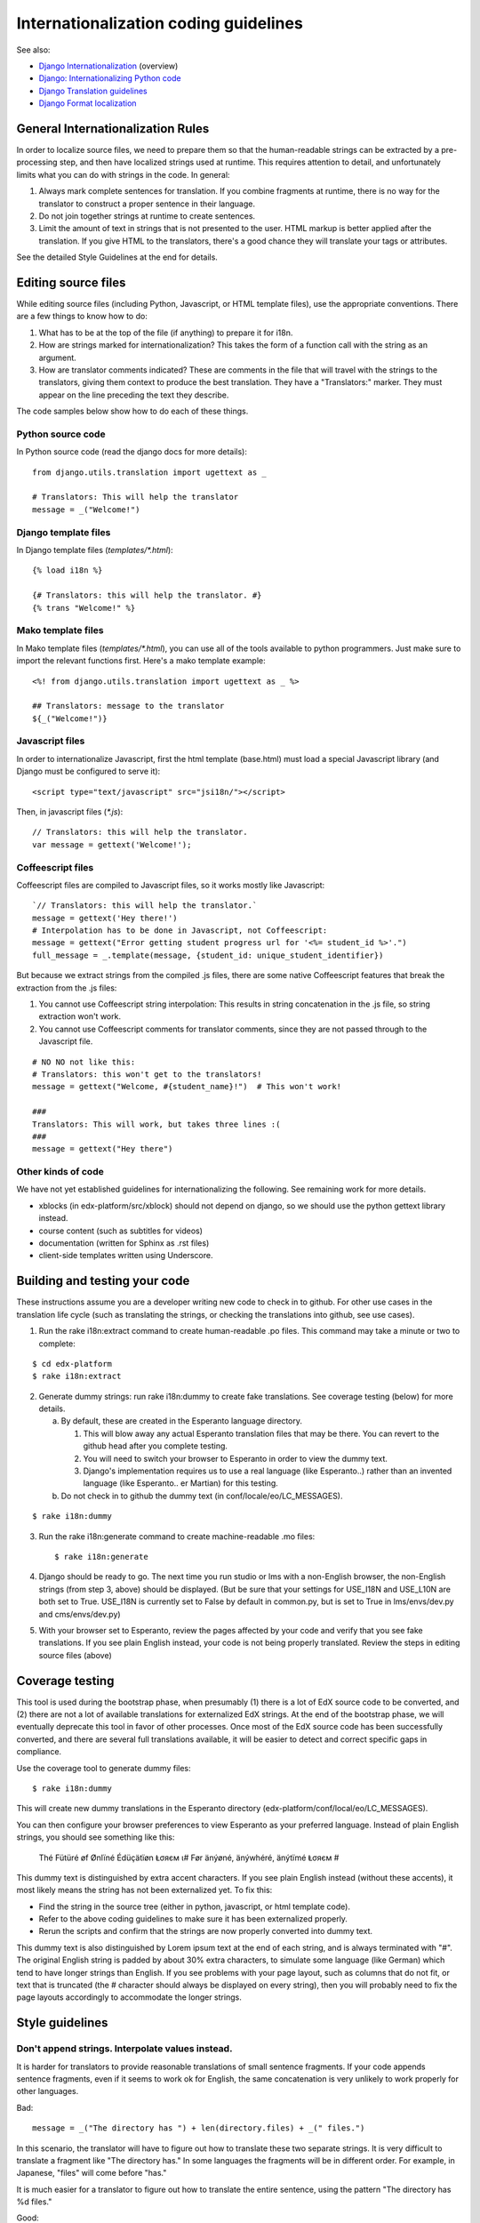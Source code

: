######################################
Internationalization coding guidelines
######################################


See also:

* `Django Internationalization <https://docs.djangoproject.com/en/dev/topics/i18n/>`_ (overview)
* `Django: Internationalizing Python code <https://docs.djangoproject.com/en/dev/topics/i18n/translation/#internationalization-in-python-code>`_
* `Django Translation guidelines <https://docs.djangoproject.com/en/dev/topics/i18n/translation/>`_
* `Django Format localization <https://docs.djangoproject.com/en/dev/topics/i18n/formatting/>`_


General Internationalization Rules
**********************************

In order to localize source files, we need to prepare them so that the
human-readable strings can be extracted by a pre-processing step, and then have
localized strings used at runtime.  This requires attention to detail, and
unfortunately limits what you can do with strings in the code.  In general:

1. Always mark complete sentences for translation.  If you combine fragments at
   runtime, there is no way for the translator to construct a proper sentence
   in their language.

2. Do not join together strings at runtime to create sentences.

3. Limit the amount of text in strings that is not presented to the user.  HTML
   markup is better applied after the translation.  If you give HTML to the
   translators, there's a good chance they will translate your tags or
   attributes.

See the detailed Style Guidelines at the end for details.


Editing source files
********************

While editing source files (including Python, Javascript, or HTML template
files), use the appropriate conventions.  There are a few things to know how to
do:

1. What has to be at the top of the file (if anything) to prepare it for i18n.

2. How are strings marked for internationalization?  This takes the form of a
   function call with the string as an argument.

3. How are translator comments indicated?  These are comments in the file that
   will travel with the strings to the translators, giving them context to
   produce the best translation.  They have a "Translators:" marker. They must
   appear on the line preceding the text they describe.

The code samples below show how to do each of these things.

Python source code
==================

.. highlight:: python

In Python source code (read the django docs for more details)::

    from django.utils.translation import ugettext as _
    
    # Translators: This will help the translator
    message = _("Welcome!")

Django template files
=====================

.. highlight:: django

In Django template files (`templates/*.html`)::

    {% load i18n %}
    
    {# Translators: this will help the translator. #}
    {% trans "Welcome!" %}

Mako template files
===================

.. highlight:: mako

In Mako template files (`templates/*.html`), you can use all of the tools
available to python programmers. Just make sure to import the relevant
functions first. Here's a mako template example::

    <%! from django.utils.translation import ugettext as _ %>
 
    ## Translators: message to the translator
    ${_("Welcome!")}

Javascript files
================

.. highlight:: javascript

In order to internationalize Javascript, first the html template (base.html)
must load a special Javascript library (and Django must be configured to serve
it)::

    <script type="text/javascript" src="jsi18n/"></script>

Then, in javascript files (`*.js`)::

    // Translators: this will help the translator.
    var message = gettext('Welcome!');

Coffeescript files
==================

.. highlight:: coffeescript

Coffeescript files are compiled to Javascript files, so it works mostly like
Javascript::

    `// Translators: this will help the translator.`
    message = gettext('Hey there!')
    # Interpolation has to be done in Javascript, not Coffeescript:
    message = gettext("Error getting student progress url for '<%= student_id %>'.")
    full_message = _.template(message, {student_id: unique_student_identifier})

But because we extract strings from the compiled .js files, there are some
native Coffeescript features that break the extraction from the .js files:

1. You cannot use Coffeescript string interpolation:  This results in string
   concatenation in the .js file, so string extraction won't work.

2. You cannot use Coffeescript comments for translator comments, since they are
   not passed through to the Javascript file.

::

    # NO NO not like this:
    # Translators: this won't get to the translators!
    message = gettext("Welcome, #{student_name}!")  # This won't work!
    
    ###
    Translators: This will work, but takes three lines :(
    ###
    message = gettext("Hey there")
 
.. highlight:: python

Other kinds of code
===================

We have not yet established guidelines for internationalizing the following.
See remaining work for more details.

* xblocks (in edx-platform/src/xblock) should not depend on django, so we
  should use the python gettext library instead.

* course content (such as subtitles for videos)

* documentation (written for Sphinx as .rst files)
  
* client-side templates written using Underscore.


Building and testing your code
******************************

These instructions assume you are a developer writing new code to check in to
github. For other use cases in the translation life cycle (such as translating
the strings, or checking the translations into github, see use cases).

1. Run the rake i18n:extract command to create human-readable .po files. This
   command may take a minute or two to complete:

::

       $ cd edx-platform
       $ rake i18n:extract

2. Generate dummy strings: run rake i18n:dummy to create fake translations. See
   coverage testing (below) for more details.

   a. By default, these are created in the Esperanto language directory.

      1. This will blow away any actual Esperanto translation files that may be
         there. You can revert to the github head after you complete testing.

      2. You will need to switch your browser to Esperanto in order to view
         the dummy text.

      3. Django's implementation requires us to use a real language (like
         Esperanto..) rather than an invented language (like Esperanto..
         er Martian) for this testing.

   b. Do not check in to github the dummy text (in conf/locale/eo/LC_MESSAGES). 

::

    $ rake i18n:dummy
    
3. Run the rake i18n:generate command to create machine-readable .mo files::
 
    $ rake i18n:generate

4. Django should be ready to go. The next time you run studio or lms with a
   non-English browser, the non-English strings (from step 3, above) should be
   displayed.  (But be sure that your settings for USE_I18N and USE_L10N are
   both set to True.  USE_I18N is currently set to False by default in
   common.py, but is set to True in lms/envs/dev.py and cms/envs/dev.py) 

5. With your browser set to Esperanto, review the pages affected by your code
   and verify that you see fake translations. If you see plain English instead,
   your code is not being properly translated. Review the steps in editing
   source files (above)

Coverage testing
****************

This tool is used during the bootstrap phase, when presumably (1) there is a
lot of EdX source code to be converted, and (2) there are not a lot of
available translations for externalized EdX strings. At the end of the
bootstrap phase, we will eventually deprecate this tool in favor of other
processes. Once most of the EdX source code has been successfully converted,
and there are several full translations available, it will be easier to detect
and correct specific gaps in compliance.

Use the coverage tool to generate dummy files::

    $ rake i18n:dummy
    
This will create new dummy translations in the Esperanto directory
(edx-platform/conf/local/eo/LC_MESSAGES).

You can then configure your browser preferences to view Esperanto as your
preferred language. Instead of plain English strings, you should see something
like this:

    Thé Fütüré øf Ønlïné Édüçätïøn Ⱡσяєм ι#
    Før änýøné, änýwhéré, änýtïmé Ⱡσяєм #

This dummy text is distinguished by extra accent characters. If you see plain
English instead (without these accents), it most likely means the string has
not been externalized yet. To fix this: 

* Find the string in the source tree (either in python, javascript, or html
  template code). 

* Refer to the above coding guidelines to make sure it has been externalized
  properly. 

* Rerun the scripts and confirm that the strings are now properly converted
  into dummy text.

This dummy text is also distinguished by Lorem ipsum text at the end of each
string, and is always terminated with "#". The original English string is
padded by about 30% extra characters, to simulate some language (like German)
which tend to have longer strings than English. If you see problems with your
page layout, such as columns that do not fit, or text that is truncated (the #
character should always be displayed on every string), then you will probably
need to fix the page layouts accordingly to accommodate the longer strings.


Style guidelines
****************

Don't append strings. Interpolate values instead.
=================================================

It is harder for translators to provide reasonable translations of small
sentence fragments. If your code appends sentence fragments, even if it seems
to work ok for English, the same concatenation is very unlikely to work
properly for other languages.

Bad::

    message = _("The directory has ") + len(directory.files) + _(" files.")

In this scenario, the translator will have to figure out how to translate these
two separate strings. It is very difficult to translate a fragment like "The
directory has." In some languages the fragments will be in different order. For
example, in Japanese, "files" will come before "has."

It is much easier for a translator to figure out how to translate the entire
sentence, using the pattern "The directory has %d files."

Good::

    message = _("The directory has %d files.") % len(directory.files)


Use named interpolation fields
==============================

Named fields are better, especially if there are multiple fields, or if some
fields will be locally formatted (i.e. number, date, or currency).

Bad::

    message = _('Today is %s %d.') % (m, d)

Good::

    message = _('Today is %(month)s %(day)s.') % {'month': m, 'day': d}

Notice that in English, the month comes first, but in Spanish the day comes
first. This is reflected in the
edx-platform/conf/locale/es/LC_MESSAGES/django.po file like this::

    # fragment from edx-platform/conf/locale/es/LC_MESSAGES/django.po
    msgid "Today is %(month)s %(day)s."
    msgstr "Hoy es %(day) de %(month)s."

The resulting output is correct in each language::

    English output: "Today is November 26."
    Spanish output: "Hoy es 26 de Noviembre."


Singular vs Plural
==================

It's tempting to improve a message by selecting singular or plural based on a
count::

    if count == 1:
        msg = _("There is 1 file.")
    else:
        msg = _("There are %d files.") % count

This is not the correct way to choose a string, because other languages have
different rules for when to use singluar and when plural, and there may be more
than two choices!

One option is not to use different text for different counts::

    msg = _("Number of files: %d") % count

If you want to choose based on number, you need to use another gettext variant
to do it::

    from django.utils.translation import ungettext
    msg = ungettext("There is %d file", "There are %d files", count)
    msg = msg % count

This will properly use count to find a correct string in the translation file,
and then you can use that string to format in the count.
